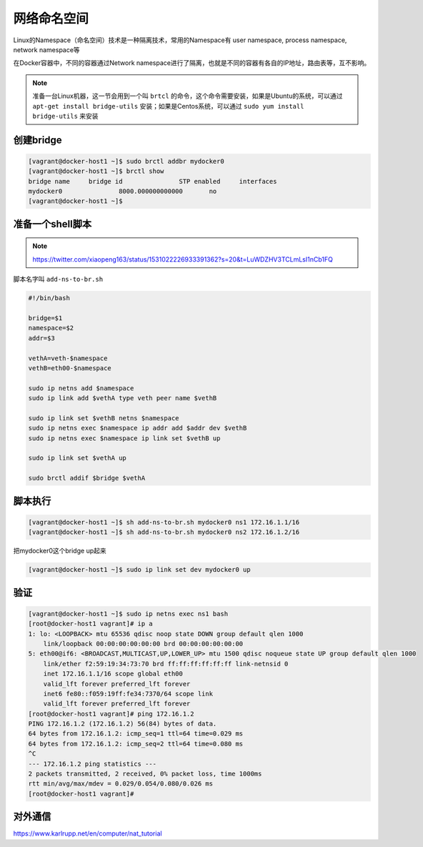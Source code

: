 网络命名空间
==================

Linux的Namespace（命名空间）技术是一种隔离技术，常用的Namespace有 user namespace, process namespace, network namespace等

在Docker容器中，不同的容器通过Network namespace进行了隔离，也就是不同的容器有各自的IP地址，路由表等，互不影响。


.. note::

    准备一台Linux机器，这一节会用到一个叫 ``brtcl`` 的命令，这个命令需要安装，如果是Ubuntu的系统，可以通过 ``apt-get install bridge-utils`` 安装；如果是Centos系统，可以通过
    ``sudo yum install bridge-utils`` 来安装


.. image:: ../_static/network-namespace.png
    :alt: docker-volume


创建bridge
-----------

.. code-block:: bash

    [vagrant@docker-host1 ~]$ sudo brctl addbr mydocker0
    [vagrant@docker-host1 ~]$ brctl show
    bridge name     bridge id               STP enabled     interfaces
    mydocker0               8000.000000000000       no
    [vagrant@docker-host1 ~]$

准备一个shell脚本
-------------------

.. note::

    https://twitter.com/xiaopeng163/status/1531022226933391362?s=20&t=LuWDZHV3TCLmLsI1nCb1FQ

脚本名字叫 ``add-ns-to-br.sh``

.. code-block:: bash

    #!/bin/bash

    bridge=$1
    namespace=$2
    addr=$3

    vethA=veth-$namespace
    vethB=eth00-$namespace

    sudo ip netns add $namespace
    sudo ip link add $vethA type veth peer name $vethB

    sudo ip link set $vethB netns $namespace
    sudo ip netns exec $namespace ip addr add $addr dev $vethB
    sudo ip netns exec $namespace ip link set $vethB up

    sudo ip link set $vethA up

    sudo brctl addif $bridge $vethA


脚本执行
------------

.. code-block:: bash

    [vagrant@docker-host1 ~]$ sh add-ns-to-br.sh mydocker0 ns1 172.16.1.1/16
    [vagrant@docker-host1 ~]$ sh add-ns-to-br.sh mydocker0 ns2 172.16.1.2/16

把mydocker0这个bridge up起来

.. code-block:: bash

    [vagrant@docker-host1 ~]$ sudo ip link set dev mydocker0 up

验证
-----------

.. code-block:: bash

    [vagrant@docker-host1 ~]$ sudo ip netns exec ns1 bash
    [root@docker-host1 vagrant]# ip a
    1: lo: <LOOPBACK> mtu 65536 qdisc noop state DOWN group default qlen 1000
        link/loopback 00:00:00:00:00:00 brd 00:00:00:00:00:00
    5: eth00@if6: <BROADCAST,MULTICAST,UP,LOWER_UP> mtu 1500 qdisc noqueue state UP group default qlen 1000
        link/ether f2:59:19:34:73:70 brd ff:ff:ff:ff:ff:ff link-netnsid 0
        inet 172.16.1.1/16 scope global eth00
        valid_lft forever preferred_lft forever
        inet6 fe80::f059:19ff:fe34:7370/64 scope link
        valid_lft forever preferred_lft forever
    [root@docker-host1 vagrant]# ping 172.16.1.2
    PING 172.16.1.2 (172.16.1.2) 56(84) bytes of data.
    64 bytes from 172.16.1.2: icmp_seq=1 ttl=64 time=0.029 ms
    64 bytes from 172.16.1.2: icmp_seq=2 ttl=64 time=0.080 ms
    ^C
    --- 172.16.1.2 ping statistics ---
    2 packets transmitted, 2 received, 0% packet loss, time 1000ms
    rtt min/avg/max/mdev = 0.029/0.054/0.080/0.026 ms
    [root@docker-host1 vagrant]#


对外通信
---------


https://www.karlrupp.net/en/computer/nat_tutorial
